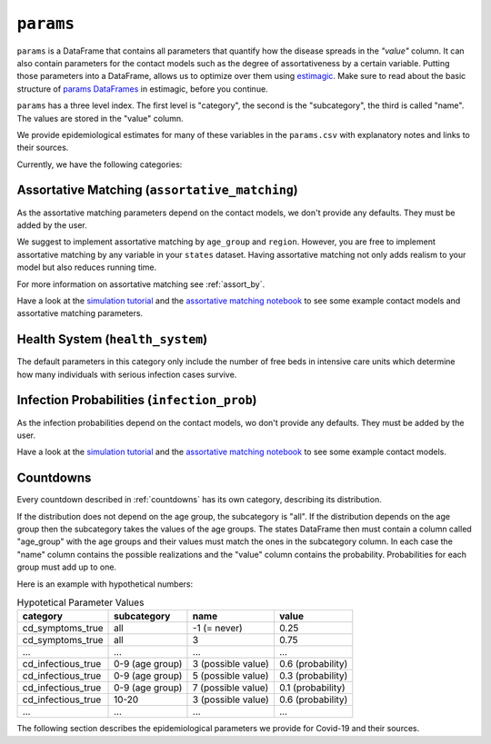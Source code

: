 .. _params:

``params``
==========

``params`` is a DataFrame that contains all parameters that quantify how the disease
spreads in the `"value"` column. It can also contain parameters for the contact models
such as the degree of assortativeness by a certain variable. Putting those parameters
into a DataFrame, allows us to optimize over them using `estimagic
<https://estimagic.readthedocs.io/en/latest/>`_. Make sure to read about the basic
structure of `params DataFrames
<https://estimagic.readthedocs.io/en/latest/optimization/params.html>`_ in estimagic,
before you continue.

``params`` has a three level index. The first level is "category", the second is the
"subcategory", the third is called "name". The values are stored in the "value" column.

We provide epidemiological estimates for many of these variables in the ``params.csv``
with explanatory notes and links to their sources.

Currently, we have the following categories:


Assortative Matching (``assortative_matching``)
-----------------------------------------------

As the assortative matching parameters depend on the contact models, we don't provide
any defaults. They must be added by the user.

We suggest to implement assortative matching by ``age_group`` and ``region``. However,
you are free to implement assortative matching by any variable in your ``states``
dataset. Having assortative matching not only adds realism to your model but also
reduces running time.

For more information on assortative matching see :ref:`assort_by`.

.. raw:: html

    <div class="d-flex flex-row gs-torefguide">
        <span class="badge badge-info">To tutorials and explanations</span>

Have a look at the `simulation tutorial <../tutorials/how_to_simulate.ipynb>`_ and
the `assortative matching notebook <../explanations/assortative_matching.ipynb>`_
to see some example contact models and assortative matching parameters.

.. raw:: html

    </div>


Health System (``health_system``)
---------------------------------

The default parameters in this category only include the number of free beds in
intensive care units which determine how many individuals with serious infection cases
survive.


Infection Probabilities (``infection_prob``)
--------------------------------------------

As the infection probabilities depend on the contact models, wo don't provide any
defaults. They must be added by the user.

.. raw:: html

    <div class="d-flex flex-row gs-torefguide">
        <span class="badge badge-info">To tutorials and explanations</span>

Have a look at the `simulation tutorial <../tutorials/how_to_simulate.ipynb>`_ and the
`assortative matching notebook <../explanations/assortative_matching.ipynb>`_ to see
some example contact models.

.. raw:: html

    </div>


Countdowns
----------

Every countdown described in :ref:`countdowns` has its own category, describing its
distribution.

If the distribution does not depend on the age group, the subcategory is "all". If the
distribution depends on the age group then the subcategory takes the values of the age
groups. The states DataFrame then must contain a column called "age_group" with the age
groups and their values must match the ones in the subcategory column. In each case the
"name" column contains the possible realizations and the "value" column contains the
probability. Probabilities for each group must add up to one.

Here is an example with hypothetical numbers:

.. csv-table:: Hypotetical Parameter Values
    :header: category, subcategory, name, value

    cd_symptoms_true  , all              , -1 (= never)      , 0.25
    cd_symptoms_true  , all              , 3                 , 0.75
    ...               , ...              , ...               , ...
    cd_infectious_true, 0-9 (age group), 3 (possible value), 0.6 (probability)
    cd_infectious_true, 0-9 (age group), 5 (possible value), 0.3 (probability)
    cd_infectious_true, 0-9 (age group), 7 (possible value), 0.1 (probability)
    cd_infectious_true, 10-20          , 3 (possible value), 0.6 (probability)
    ...               , ...              , ...               , ...

The following section describes the epidemiological parameters we provide for Covid-19
and their sources.
